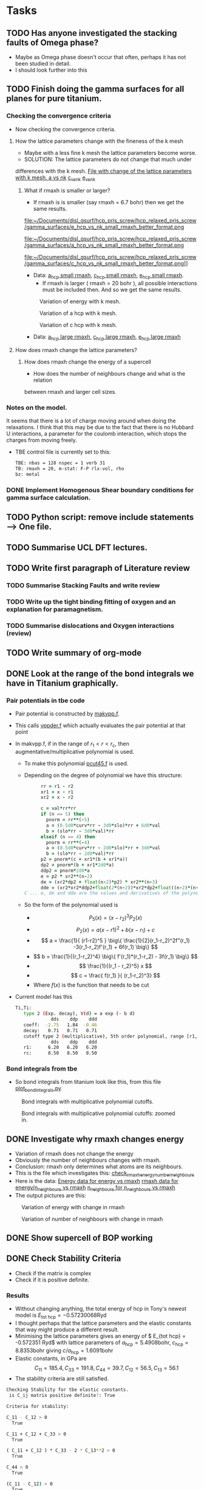 #+LATEX_HEADER: \usepackage[hyperref,x11names]{xcolor}
#+LATEX_HEADER: \usepackage[colorlinks=true,urlcolor=SteelBlue4,linkcolor=Firebrick4]{hyperref}
#+LATEX_HEADER: \usepackage[square,numbers]{natbib}
#+LATEX_HEADER: \usepackage{subcaption
#+LATEX_HEADER: \usepackage{physics}
#+LATEX_HEADER: \usepackage{cases}
#+LATEX_HEADER: \graphicspath{ {./} }
#+LATEX_HEADER: \usepackage{tikz}
#+LATEX_HEADER: \usetikzlibrary{arrows,plotmarks,calc,positioning,fit}
#+LATEX_HEADER: \usetikzlibrary{shapes.geometric, decorations.pathmorphing, patterns, backgrounds, url}
#+LATEX_HEADER: \usepackage[square,numbers]{natbib}
#+LATEX_HEADER: \newcommand{\tikzremember}[1]{{  \tikz[remember picture,overlay]{\node (#1) at (0,11pt) { };}}}
#+LATEX_HEADER: \tikzset{snake it/.style={decorate, decoration=snake}}
#+LATEX_HEADER: \usepackage[nottoc]{tocbibind}
#+BIBLIOGRAPHY: org-bib plain



* Tasks 
	
** TODO Has anyone investigated the stacking faults of Omega phase?
   - Maybe as Omega phase doesn't occur that often, perhaps it has not been
     studied in detail.
   - I should look further into this
** TODO Finish doing the gamma surfaces for all planes for pure titanium. 
*** Checking the convergence criteria
      - Now checking the convergence criteria.

**** How the lattice parameters change with the fineness of the k mesh
     - Maybe with a less fine k mesh the lattice parameters become
       worse. 
     - SOLUTION: The lattice parameters do not change that much under
     differences with the k mesh. [[file:~/Documents/disl_gsurf/hcp_pris_screw/hcp_relaxed_pris_screw/gamma_surfaces/get_hom_shear_bc_gs.py::lattice_parameters_vs_k_mesh(%20tbe_command,%20minimiserf%3D'Nelder-Mead',%20plot%3DTrue,%20data%3Ddata)][File with change of the lattice
     parameters with k mesh. ]]
     [[file:~/Documents/disl_gsurf/hcp_pris_screw/hcp_relaxed_pris_screw/gamma_surfaces/a_hcp_vs_nk.png][a vs nk]]
     [[file:~/Documents/disl_gsurf/hcp_pris_screw/hcp_relaxed_pris_screw/gamma_surfaces/c_hcp_vs_nk.png][c_vs_nk]]
     [[file:~/Documents/disl_gsurf/hcp_pris_screw/hcp_relaxed_pris_screw/gamma_surfaces/e_hcp_vs_nk.png][e_vs_nk]]

***** What if rmaxh is smaller or larger?
      - If rmaxh is is smaller (say rmaxh = 6.7 bohr) then we get the same
        results. 
   #+CAPTION: Variation of energy with k mesh.
   #+NAME:   fig:e_hcp_vs_nk_small_rmaxh.png
      file:~/Documents/disl_gsurf/hcp_pris_screw/hcp_relaxed_pris_screw/gamma_surfaces/e_hcp_vs_nk_small_rmaxh_better_format.png
   #+CAPTION: Variation of a hcp with k mesh.
   #+NAME:   fig:e_hcp_vs_nk_small_rmaxh.png
      file:~/Documents/disl_gsurf/hcp_pris_screw/hcp_relaxed_pris_screw/gamma_surfaces/a_hcp_vs_nk_small_rmaxh_better_format.png
   #+CAPTION: Variation of c hcp with k mesh.
   #+NAME:   fig:e_hcp_vs_nk_small_rmaxh.png
      file:~/Documents/disl_gsurf/hcp_pris_screw/hcp_relaxed_pris_screw/gamma_surfaces/c_hcp_vs_nk_small_rmaxh_better_format.png]]
	- Data: [[file:~/Documents/disl_gsurf/hcp_pris_screw/hcp_relaxed_pris_screw/gamma_surfaces/a_hcp_vs_nk_rmaxh_small.pkl][a_hcp small rmaxh]], [[file:~/Documents/disl_gsurf/hcp_pris_screw/hcp_relaxed_pris_screw/gamma_surfaces/c_hcp_vs_nk_rmaxh_small.pkl][c_hcp small rmaxh]], [[file:~/Documents/disl_gsurf/hcp_pris_screw/hcp_relaxed_pris_screw/gamma_surfaces/e_hcp_vs_nk_rmaxh_small.pkl][e_hcp small rmaxh]]. 
      - If rmaxh is larger ( rmaxh = 20 bohr ), all possible interactions must
        be included then. And so we get the same results. 
   #+CAPTION: Variation of energy with k mesh.
   #+NAME:   fig:e_hcp_vs_nk_small_rmaxh.png
	[[file:~/Documents/disl_gsurf/hcp_pris_screw/hcp_relaxed_pris_screw/gamma_surfaces/e_hcp_vs_nk_large_rmaxh.png]]
   #+CAPTION: Variation of a hcp with k mesh.
   #+NAME:   fig:e_hcp_vs_nk_small_rmaxh.png
	[[file:~/Documents/disl_gsurf/hcp_pris_screw/hcp_relaxed_pris_screw/gamma_surfaces/a_hcp_vs_nk_large_rmaxh.png]]
   #+CAPTION: Variation of c hcp with k mesh.
   #+NAME:   fig:e_hcp_vs_nk_small_rmaxh.png
	[[file:~/Documents/disl_gsurf/hcp_pris_screw/hcp_relaxed_pris_screw/gamma_surfaces/c_hcp_vs_nk_large_rmaxh.png]]
      - Data: [[file:~/Documents/disl_gsurf/hcp_pris_screw/hcp_relaxed_pris_screw/gamma_surfaces/a_hcp_vs_nk_rmaxh_large.pkl][a_hcp large rmaxh]], [[file:~/Documents/disl_gsurf/hcp_pris_screw/hcp_relaxed_pris_screw/gamma_surfaces/c_hcp_vs_nk_rmaxh_large.pkl][c_hcp large rmaxh]], [[file:~/Documents/disl_gsurf/hcp_pris_screw/hcp_relaxed_pris_screw/gamma_surfaces/e_hcp_vs_nk_rmaxh_large.pkl][e_hcp large rmaxh]]

**** How does rmaxh change the lattice parameters?

***** How does rmaxh change the energy of a supercell
      - How does the number of neighbours change and what is the relation
	between rmaxh and larger cell sizes.
*** Notes on the model.
    It seems that there is a lot of charge moving around when doing the
    relaxations. 
    I think that this may be due to the fact that there is no Hubbard U
    interactions, a parameter for the coulomb interaction, which stops the
    charges from moving freely. 
    - TBE control file is currently set to this:
     #+BEGIN_SRC bash
TBE: nbas = 128 nspec = 1 verb 31 
TB: rmaxh = 20, m-stat: F-P rlx-vol, rho 
bz: metal
     #+END_SRC
    

     
*** DONE Implement Homogenous Shear boundary conditions for gamma surface calculation.
    CLOSED: [2018-11-19 Mon 12:08]
** TODO Python script: remove include statements  -->  One file.  
** TODO Summarise UCL DFT lectures. 
** TODO Write first paragraph of Literature review
*** TODO Summarise Stacking Faults and write review
*** TODO Write up the tight binding fitting of oxygen and an explanation for paramagnetism. 
*** TODO Summarise dislocations and Oxygen interactions (review)
** TODO Write summary of org-mode
** DONE Look at the range of the bond integrals we have in Titanium graphically. 
   CLOSED: [2018-11-20 Tue 11:13]
*** Pair potentials in tbe code
   - Pair potential is constructed by [[file:~/lm/tb/makvpp.f][makvpp.f]]. 
   - This calls [[file:~/lm/tb/vppder.f][vppder.f]] which actually evaluates the pair potential at that
     point
   - In makvpp.f, if in the range of $r_1 < r < r_{\text{c}}$, then
     augmentative/multiplicative polynomial is used.
     - To make this polynomial [[file:~/lm/tb/pcut45.f][pcut45.f]] is used.
     - Depending on the degree of polynomial we have this structure:
       #+BEGIN_SRC fortran
      rr = r1 - r2
      xr1 = x - r1
      xr2 = x - r2

      c = val*rr*rr
      if (n == 5) then
        pnorm = rr**(-5)
        a = (0.5d0*curv*rr - 3d0*slo)*rr + 6d0*val
        b = (slo*rr - 3d0*val)*rr
      elseif (n == 4) then
        pnorm = rr**(-4)
        a = (0.5d0*curv*rr - 2d0*slo)*rr + 3d0*val
        b = (slo*rr - 2d0*val)*rr
      p2 = pnorm*(c + xr1*(b + xr1*a))
      dp2 = pnorm*(b + xr1*2d0*a)
      ddp2 = pnorm*2d0*a
      e = p2 * xr2**(n-2)
      de = (xr2*dp2 + float(n-2)*p2) * xr2**(n-3)
      dde = (xr2*xr2*ddp2+float(2*(n-2))*xr2*dp2+float((n-2)*(n-3))*p2)
C ... e, de and dde are the values and derivatives of the polynomial in the region r1 , r < rc
       #+END_SRC
     - So the form of the polynomial used is
       - $$ P_5(x) = (x-r_2)^3 P_2(x)  $$
       - \[ P_2(x) = a(x-r1)^2 + b(x-r_1) + c \]
       - \[ a = \frac{1}{ (r1-r2)^5 } \big\{  \frac{1}{2}(r_1-r_2)^2f"(r_1) -3(r_1-r_2)f'(r_1) + 6f(r_1) \big\} \]
       - \[  b = \frac{1}{(r_1-r_2)^4} \big\{ f'(r_1)*(r_1-r_2) - 3f(r_1) \big\}  \]
       - \[ \frac{1}{(r_1 - r_2)^5} x \]
       - \[  c = \frac{ f(r_1) }{ (r_1-r_2)^3} \]
       - Where $f(x)$ is the function that needs to be cut
   - Current model has this
     #+BEGIN_SRC bash
Ti,Ti:
   type 2 (Exp. decay), V(d) = a exp (- b d)
             dds    ddp    ddd
   coeff:  -2.75   1.84  -0.46
   decay:   0.71   0.71   0.71
   cutoff type 2 (multiplicative), 5th order polynomial, range [r1, rc]
             dds    ddp    ddd
   r1:      6.20   6.20   6.20
   rc:      8.50   8.50   8.50
     
     #+END_SRC



*** Bond integrals from tbe
      - So bond integrals from titanium look like this, from this file
        [[file:~/Documents/ti/complete_titanium/ti_01-11-18/plot_bond_integrals/plot_bond_integrals.py][plot_bond_integrals.py]]
      #+CAPTION: Bond integrals with multiplicative polynomial cutoffs.
      #+NAME:   fig:tbe_bond_integrals_with_polynomial_cutoffs_multiplicative_alt.png
      [[file:~/Documents/ti/complete_titanium/ti_01-11-18/plot_bond_integrals/tbe_bond_integrals_with_polynomial_cutoffs_multiplicative_alt.png]]
      #+CAPTION: Bond integrals with multiplicative polynomial cutoffs: zoomed in.
      #+NAME:   fig:tbe_bond_integrals_with_polynomial_cutoffs_multiplicative_zoomed_in.png
      [[file:~/Documents/ti/complete_titanium/ti_01-11-18/plot_bond_integrals/tbe_bond_integrals_with_polynomial_cutoffs_multiplicative_zoomed_in.png]]
** DONE Investigate why rmaxh changes energy
   CLOSED: [2018-11-19 Mon 11:45]
   - Variation of rmaxh does not change the energy
   - Obviously the number of neighbours changes with rmaxh.
   - Conclusion: rmaxh only determines what atoms are its neighbours. 
   - This is the file which investigates this:
     [[file:~/Documents/ti/complete_titanium/ti_01-11-18/mod_rmaxh/check_rmaxh_energy_neighbours.py][check_rmaxh_energy_number_neighbours]]
   - Here is the data:
     [[file:~/Documents/ti/complete_titanium/ti_01-11-18/mod_rmaxh/energy_for_energy_vs_rmaxh.pkl][Energy data for energy vs rmaxh]]
     [[file:~/Documents/ti/complete_titanium/ti_01-11-18/mod_rmaxh/rmaxh_for_energy_or_n_neighbours_vs_rmaxh.pkl][rmaxh data for energy/n_neighbours vs rmaxh]]
     [[file:~/Documents/ti/complete_titanium/ti_01-11-18/mod_rmaxh/n_neighbours_for_n_neighbours_vs_rmaxh.pkl][n_neighbours for n_neighbours vs rmaxh]]
   - The output pictures are this:
   #+CAPTION: Variation of energy with change in rmaxh
   #+NAME:   fig:Energy_vs_rmaxh.png
   [[file:~/Documents/ti/complete_titanium/ti_01-11-18/mod_rmaxh/Energy_vs_rmaxh.png]]
   #+CAPTION: Variation of number of neighbours with change in rmaxh
   #+NAME:   fig:n_neighbours_vs_rmaxh.png
   [[file:~/Documents/ti/complete_titanium/ti_01-11-18/mod_rmaxh/n_neighbours_vs_rmaxh.png]]
   
** DONE Show supercell of BOP working 
   CLOSED: [2018-11-16 Fri 13:38]
** DONE Check Stability Criteria
   CLOSED: [2018-11-28 Wed 19:06]
   - Check if the matrix is complex
   - Check if it is positive definite. 
*** Results 
    - Without changing anything, the total energy of hcp in Tony's newest
      model is $E_{\text{tot hcp}} = -0.57230068 \text{Ryd}$
    - I thought perhaps that the lattice parameters and the elastic constants
      that way might produce a different result.
    - Minimising the lattice parameters gives an energy of  $ E_{\text{tot
      hcp}} = -0.572351 \text{Ryd}$ with lattice parameters of $a_{\text{hcp}}
      = 5.4908 \text{bohr}$, $c_{\text{hcp}} = 8.8353 \text{bohr}$ giving $c/a_{\text{hcp}} = 1.6091 \text{bohr}$
    - Elastic constants, in GPa are \[ C_{11}=185.4, C_{33}=191.8, C_{44}= 39.7, C_{12}= 56.5, C_{13}= 56.1\]
    - The stability criteria are still satisfied. 
#+BEGIN_SRC bash
Checking Stability for tbe elastic constants. 
 is C_ij matrix positive definite?: True

Criteria for stability:

C_11 - C_12 > 0 
  True

C_11 + C_12 + C_33 > 0 
  True

( C_11 + C_12 ) * C_33 - 2 * C_13**2 > 0 
  True

C_44 > 0 
  True

(C_11 - C_12) > 0
  True

( C_11 + C_12 )*C_33 > 0 
  True

C_11 + C_12 > 0
  True

C_33 > 0
  True

C_11 > 0
  True

#+END_SRC
** DONE Build force constant matrix for hcp 
   CLOSED: [2018-11-29 Thu 18:12]
   - If the force constant matrix is positive definite then there shan't be
     any soft modes.
*** Results
    - File used is [[file:~/Documents/ti/complete_titanium/ti_01-11-18/check_ec_pos_definite/check_ec_pos_definite.py][check_ec_pos_definite.py]]
    - Using Fourth order $\mathcal{O}(h^{4})$ formula for the mixed
      derivatives, one can find the $6\times6$ force constant matrix.
      \begin{align}
        \frac{1}{144 h^2} (     &  8.  (  f_{ 1,-2} +  f_{ 2,-1} + f_{-2, 1} + f_{-1, 2} )\\
                               &-  8.  (  f_{-1,-2} +  f_{-2,-1} + f_{ 1, 2} + f_{ 2, 1} )\\
                               &-  1.  (  f_{ 2,-2} +  f_{-2, 2} - f_{-2,-2} - f_{ 2, 2} )\\
                               &+  64. (  f_{-1,-1} +  f_{ 1, 1} - f_{ 1,-1} - f_{-1, 1} )  )
      \end{align}

      #+BEGIN_SRC bash
Eigenvalues
[-0.3173  0.3173  2.5963 -0.3185  0.3185 -2.5963]

 Is force constant matrix positive definite? False
Force Constant Matrix
[[ 7.7099e-13  2.3901e-11 -2.3901e-11 -3.1729e-01  2.3901e-11 -2.3901e-11]
 [-7.7099e-13  0.0000e+00  0.0000e+00 -7.7099e-13 -3.1847e-01  0.0000e+00]
 [ 7.7099e-13  0.0000e+00  0.0000e+00  7.7099e-13  0.0000e+00  2.5963e+00]
 [-3.1729e-01 -2.5443e-11  2.5443e-11  2.5443e-11 -2.5443e-11  2.5443e-11]
 [-7.7099e-13 -3.1847e-01  0.0000e+00 -7.7099e-13  0.0000e+00  0.0000e+00]
 [ 7.7099e-13  0.0000e+00  2.5963e+00  7.7099e-13  0.0000e+00  0.0000e+00]]
      #+END_SRC

    - This matrix is not positive definite and so the structure is not
      stable.

    - Using second order formula one obtains
      #+BEGIN_SRC bash
Eigenvalues
[ 0.32  -0.32   2.545 -2.545  0.32  -0.32 ]

 Is force constant matrix positive definite? False
Force Constant Matrix
[[ 0.     0.     0.    -0.32   0.     0.   ]
 [ 0.     0.     0.     0.    -0.32   0.   ]
 [ 0.     0.     0.     0.     0.     2.545]
 [-0.32   0.     0.     0.     0.     0.   ]
 [ 0.    -0.32   0.     0.     0.     0.   ]
 [ 0.     0.     2.545  0.     0.     0.   ]]

     #+END_SRC

    - Using another model we get another matrix that is not positive
      definite. 
      #+BEGIN_SRC bash
tbe ti -vhcp=1  -vfddtt=0.4668418806546737 -vqddstt=0.6660968695540497 -vb0tt=94.4011791926749 
-vp0tt=1.1902574670213237 -vb1tt=-26.704816810939302 -vp1tt=0.9999600888309667 
-vcr1=-6.158653986495596 -vcr2=3.9496749559495172 -vcr3=-1.0282840982939534 
-vndt=1.992406298332605 -vahcp=5.5274  -vqq=1.5997394796830335 -vrmaxh=8.51 -vnk=30 
Eigenvalues
[ 1.8512 -1.8512  0.2823 -0.2823 -0.281   0.281 ]

 Is force constant matrix positive definite? False
Force Constant Matrix
[[-2.4672e-13 -4.8572e-13 -5.0114e-13 -2.8232e-01  0.0000e+00  1.0618e-03]
 [-4.8572e-13  0.0000e+00  0.0000e+00  0.0000e+00 -2.8103e-01  0.0000e+00]
 [-5.0114e-13  0.0000e+00  0.0000e+00  1.0618e-03  0.0000e+00  1.8512e+00]
 [-2.8232e-01  0.0000e+00  1.0618e-03 -2.5443e-13  0.0000e+00 -1.0618e-03]
 [ 0.0000e+00 -2.8103e-01  2.4672e-13  0.0000e+00  0.0000e+00  0.0000e+00]
 [ 1.0618e-03 -2.4672e-13  1.8512e+00 -1.0618e-03 -2.4672e-13 -7.4015e-13]]
      #+END_SRC

** TODO Make dislocations go through centre of triangle of atoms 

** TODO Change the lattice vectors to make the dislocation displacement fields periodic

** TODO Make sure that the displacements are periodic 



* General notes 
** Dislocation arrays
   Dislocation arrays are used within simulation cells to negate the effects of
   the long range strain fields produced from dislocations in the periodic array
   of cells one has in the simulation.
   - Method of Clouet: Dislocation locking versus easy glide in titanium and
     zirconium. \cite{Clouet2015}
     - Introduced two dislocations into the simulation cell
     - This formed a quadrupolar periodic array of dislocations which
       minimises the elastic interaction between dislocations and their
       images.
     - This is because of the centrosymmetry of the Volterra elastic field,
       which means that the stress of this quadrupolar array ensures that the
       stress field created by the periodic image dislocations cancels locally
       at each dislocation position, thus limiting the perturbation of the
       dislocation core by the boundary conditions.
     - Arrangement is the same as the "S" arrangement found in
       \cite{Clouet2012}

*** Files to produce dislocations
**** Single Dislocations
     Here are the files used to produce single dislocations
     [[file:~/Documents/disl_gsurf/useful_python/bop/dislocations/create_dislocations/gen_prismatic_screw_tbe.py][Generate prismatic screw]] [[file:~/Documents/disl_gsurf/useful_python/bop/dislocations/create_dislocations/test/generated_dislocations/site.ti_9x_9y_8z_square_1_dislanis_prim_rot_convert.xyz][Ovito file ]]
     [[file:~/Pictures/prismatic_screw_tbe_full_anis.png][prismatic screw from ovito ]]
**** Quadrupolar arrangements

*** Bulatov and Cai: Computer simulations of dislocations

**** Sum of displacements from dipoles
     Simulating dislocation dipoles will introduce singularity in displacement
     between them. As we are not in the continuous case, this singularity is
     fine. However, the periodic boundary conditions are *not* satisfied,
     \emph{i.e.} pair of dislocations forming a dipole will not be periodic
     along y, as the displacement field is not periodic along y. 

     This mismatch could relax away during energy minimization, but it is not
     guaranteed. 

     A naive way to try and remove this result is to try and construct a
     periodic displacement field from the non-periodic one generated, by the
     principle of linear superposition, but this does not work. 
     \[ u_{z}^{\text{sum}} = \sum_{\mathbf{R}} u_{z}^{\inf}(\mathbf{r}
     -\mathbf{R}) = u_{z}^{\inf}(\marhbf{r}) + u_{z}^{\text{img}}(\mathbf{r})
     \]
     \[  u_{z}^{\text{img}}(\mathbf{r}) = \sum_{\mathbf{R}}' u_{z}^{\inf}(\mathbf{r}
     -\mathbf{R}) \]

     where $\mathbf{R}$ is a periodic vector of the two dimensional lattice
     vectors along $x$ and $y$ axes: $\mathbf{R} = n_{1}\mathbf{c}_1 +
     n_{2}\mathbf{c}_2$.
     $u_{z}^{\text{img}}(\mathbf{r})$ only accounts for *image* dipoles
     ($\mathbf{R}\neq 0$)
     whereas the other sum is the sum of all of them. 
     This is because the sum of the displacements is /conditionally
     convergent/. This means that the ordering of the sum of the displacements
     will determine if the sum actually converges.

**** How to remove non-periodic displacements
     One can find the periodic displacement $u_{z}^{text{PBC}}(\mathbf{r})$
     from the relation, which arises from the fact that
     $\partial_{i}\partial_{j}u_{z}^{\text{sum}}(\mathbf{r}) = \partial_{i}\partial_{j}u_{z}^{\text{PBC}(\mathbf{r})$
     \[ u_{z}^{text{sum}}(\mathbf{r}) =  u_{z}^{text{PBC}}(\mathbf{r}) +
     \mathbf{s}\cdot\mathbf{r} + \mathbf{u}_{0} \]
     $\mathbf{u}_{0}$ is a constant term, so it can be ignored. 

     Recipe to remove the spurious non-periodic part of the displacement field:
     1. Evaluate the conditionally convergent sum
        $u_{z}^{\text{sum}}(\mathbf{r})$, using an arbitrary truncation. 
     2. "Measure" the linear spurious part of the resulting field, using the
        equation below, by comparing it's values at four points in the
        periodic supercell from the above equation 
	\[ u_{z}^{\text{err}}(\mathbf{r}) =  \mathbf{s}\cdot\mathbf{r},  \]
        \[ u_{z}^{\text{sum}}(\mathbf{r} + \mathbf{c}_{i})  -
        u_{z}^{\text{sum}}(\mathbf{r}) = \mathbf{s}\cdot\mathbf{c}_{i}, \]
	where $i=1,2$.
     3. Finally, subtract the linear term $u_{z}^{\text{err}}(\mathbf{r})$ from
        $u_{z}^{\text{sum}}(\mathbf{r})$ to obtain the corrected solution
        $u_{z}^{\text{PBC}}(\mathbf{r})$.

	
     This procedure is independent of the truncation in the limit of large
     radius.

**** Adjusting the shape of the supercell
     When a dislocation dipole is introduced, there is a plastic strain that
     is generated. 
     \[ \epsilon^{\text{pl}} = \frac{1}{2\Omega}( \mathbf{b} \otimes
     \mathbf{A} + \mathbf{A} \otimes \mathbf{b} ), \]
     where $\Omega = (\mathbf{c}_{1} \times \mathbf{c}_{2}) \cdot
     \mathbf{c}_{3}$, and $\mathbf{A}$, is the vector normal to the plane of
     the plane connecting the dipoles and $\mathbf{c}_{i}$ are the periodicity vectors. 

     In a supercell with fixed periodicity vectors, an increment in the
     plastic strain will be compensated by an oppositely signed increment of
     the elastic strain of the same magnitude: $\epsilon^{\text{el}} = -
     \epsilon^{\text{pl}}$.

     In response to this elastic strain, there will be an internal
     /back-stress/ acting to eliminate the source of the strain (i.e. the
     dislocation dipole). This back-stress may be large enought to push the
     dislocations back from their intended positions and may even lead to
     dislocation recombination. 

     Allowing for the simulation box to change shape during relaxation, one
     would see that it could reach a state of zero average internal stress. 
     We can do this step *before relaxation*, such that we can accomodate/match the
     *plastic strain* produced by the dislocation dipole.

     In the case study, the cut plane bounded by two dislocations is parallel
     to two of the repeat vectors, $\mathbf{c}_{1}$ and $\mathbf{c}_{3}$. In
     this case the internal stress induced by the dipole can be removed by
     adjusting only the $\mathbf{c}_{2}$ repeat vector. 

     \[ \mathbf{c}_{2} \rightarrow \mathbf{c}_{2} + \mathbf{b} \frac{A}{A_{0},} \]

     If we say that $A_{0} = | \mathbf{c}_{3} \times \mathbf{c}_{1} |$ is the area of simulation box on the plane
     parallel to the dislocation dipoles, and $A$ is the area that is between
     the dislocation dipoles in the simulation cell. 

     Adjusting this vector means that we have added an extra term
     $\mathbf{u}_{z}^{\text{tilt}}(\mathbf{r})$ to the solution of
     $\mathbf{u}_{z}^{\text{PBC}}(\mathbf{r})$ from before. 
     In this study, it is 
     \[ u_{z}^{\text{tilt}}(\mathbf{r}) = b \frac{Ay}{A_{0}c_{2}}, \]
     where $c_{2}$ is the length of the periodicity vector before it has been
     tilted. 

     

** Force constant matrix
*** Wallace
**** Crystal Potential: Introduction
     - Since the vibrational energy of a crystal is generally considered to by
       small compared to its potential energy, the crystal potential is a first
       approximation to the free energy or the internal energy.
     - Ions are labelled by the letters $M$ and $N$.
     - Equilibrium positions are given by the vectors $\mathbf{R}(M)$ and
       displacements from equilibrium are denoted by $\mathbf{U}(M)$.
     - Potential energy of the crystal due to interactions among ions in a
       given configuration is given by $\Phi$, which can be expanded as
       \begin{align}
       \Phi = \Phi_{0} &+ \sum_{M}\sum_{i} \Phi_{i}(M)U_{i}(M) \\ 
            &+ \frac{1}{2}\sum_{MN}\sum_{ij}\Phi_{ij}(M,N)U_i(M)U_j(N)\\ 
            &+ \frac{1}{3!} \sum_{MNP}\sum_{ijk}\Phi_{ijk}(M,N,P)U_{i}(M)U_{j}(N)U_{k}(P) \\
            &+ \frac{1}{4!} \sum_{MNPQ}\sum_{ijkl}\Phi_{ijkl}(M,N,P,Q)U_{i}(M)U_{j}(N)U_{k}(P)U_{l}(Q) + \dots \\
       \end{align}
     - $\Phi_{i}(M) = \frac{\partial \Phi}{\partial U_{i}(M)}$
     - $\Phi_{ij}(M) = \frac{\partial^{2} \Phi}{\partial U_{i}(M)U_{j}(N)}$
     - These are symmetric in their index pairs; \emph{i.e.} $\Phi_{ij}(M,N) = \Phi_{ji}(N,M)$
     - All of the coefficients are functions of the \emph{initial} configuration.
     - This potential is supposed to represent the \emph{entire} energy of the crystal
       except for the kinetic energy of the ions.
     - From now on $M, N$ represent the unit cell and $\mu, \nu$ represent the
       individual ions in a given cell.
     - The total potential of the system plus externally applied forces is
       $\Psi$. For a virtual process where the crystal is deformed while the
       externally applies forces are held constant $\Psi$ is not conserved, if
       the forces are changed then it can be conserved. 
       \begin{align}
       \Psi = \Psi_{0} &+ \sum_{M}\sum_{i}[\Phi_{i}(M) - f_i(M)]U_{i}(M)\\
            &+ \frac{1}{2}\sum_{MN}\sum_{ij}\Phi_{ij}(M,N)U_i(M)U_j(N) \dots
       \end{align}
**** Stability and the Dynamical Matrix
     - The equilibrium configuration of ions and external forces is a stable
       equilibrium if the total system potential is minimum with respet to
       small virtual displacements of the ions from equilirium.  
     \[\Psi = \Psi_{0}&+
     \frac{1}{2}\sum_{MN}\sum_{ij}\Phi_{ij}(M,N)U_i(M)U_j(N) + \dots \]
     - The stability condition is if they are positive definite: positive for
       any of the values $U_{i}(M)$, except if they are all 0.
     - The stability condition is:
       \[ \sum_{\alpha \beta} \Phi_{\alpha\beta}U_{\alpha}U_{\beta} > 0 \]
     - $\alpha$, $\beta \dots$ are indices which refer to the pair  $Mi$ and
       $>0$ means positive definite (all the eigenvalues are greater than zero).
     - This is only satisfied if the matrix $\Phi_{\alpha\beta}$ is positive definite.
** Pair potentials in tbe code
*** How are they constructed?
   - Pair potential is constructed by [[file:~/lm/tb/makvpp.f][makvpp.f]]. 
   - This calls [[file:~/lm/tb/vppder.f][vppder.f]] which actually evaluates the pair potential at that
     point
   - In makvpp.f, if in the range of $r_1 < r < r_{\text{c}}$, then
     augmentative/multiplicative polynomial is used.
     - To make this polynomial [[file:~/lm/tb/pcut45.f][pcut45.f]] is used.
     - Depending on the degree of polynomial we have this structure:
       #+BEGIN_SRC fortran
      rr = r1 - r2
      xr1 = x - r1
      xr2 = x - r2

      c = val*rr*rr
      if (n == 5) then
        pnorm = rr**(-5)
        a = (0.5d0*curv*rr - 3d0*slo)*rr + 6d0*val
        b = (slo*rr - 3d0*val)*rr
      elseif (n == 4) then
        pnorm = rr**(-4)
        a = (0.5d0*curv*rr - 2d0*slo)*rr + 3d0*val
        b = (slo*rr - 2d0*val)*rr
      p2 = pnorm*(c + xr1*(b + xr1*a))
      dp2 = pnorm*(b + xr1*2d0*a)
      ddp2 = pnorm*2d0*a
      e = p2 * xr2**(n-2)
      de = (xr2*dp2 + float(n-2)*p2) * xr2**(n-3)
      dde = (xr2*xr2*ddp2+float(2*(n-2))*xr2*dp2+float((n-2)*(n-3))*p2)
C ... e, de and dde are the values and derivatives of the polynomial in the region r1 , r < rc
       #+END_SRC
     - So the form of the polynomial used is
       - $$ P_5(x) = (x-r_2)^3 P_2(x)  $$
       - \[ P_2(x) = a(x-r1)^2 + b(x-r_1) + c \]
       - \[ a = \frac{1}{ (r1-r2)^5 } \big\{  \frac{1}{2}(r_1-r_2)^2f"(r_1) -3(r_1-r_2)f'(r_1) + 6f(r_1) \big\} \]
       - \[  b = \frac{1}{(r_1-r_2)^4} \big\{ f'(r_1)*(r_1-r_2) - 3f(r_1) \big\}  \]
       - \[ \frac{1}{(r_1 - r_2)^5} x \]
       - \[  c = \frac{ f(r_1) }{ (r_1-r_2)^3} \]
       - Where $f(x)$ is the function that needs to be cut
   - Current model has this
     #+BEGIN_SRC bash
Ti,Ti:
   type 2 (Exp. decay), V(d) = a exp (- b d)
             sss    sps    pps    ppp    sds    pds    pdp    dds    ddp    ddd
   coeff:   0.00   0.00   0.00   0.00   0.00   0.00   0.00  -2.75   1.84  -0.46
   decay:   0.00   0.00   0.00   0.00   0.00   0.00   0.00   0.71   0.71   0.71
   cutoff type 2 (multiplicative), 5th order polynomial, range [r1, rc]
             sss    sps    pps    ppp    sds    pds    pdp    dds    ddp    ddd
   r1:      0.00   0.00   0.00   0.00   0.00   0.00   0.00   6.20   6.20   6.20
   rc:      0.00   0.00   0.00   0.00   0.00   0.00   0.00   8.50   8.50   8.
     
     #+END_SRC
*** Bond Integrals: tbe   
   - So bond integrals from titanium look like this
   - [[file:~/Documents/ti/complete_titanium/ti_01-11-18/plot_bond_integrals/tbe_bond_integrals_with_polynomial_cutoffs_multiplicative_alt.png][Bond integrals with multiplicative polynomial cutoffs. ]]
   - [[file:~/Documents/ti/complete_titanium/ti_01-11-18/plot_bond_integrals/tbe_bond_integrals_with_polynomial_cutoffs_multiplicative_zoomed_in.png][Bond integrals with multiplicative polynomial cutoffs: zoomed in.]]
	
** Gamma surfaces
*** Miscellaneous
   - Seems like some atoms are missing in the site file when it is being read
     in to tbe.
   - This means that there are some erroneous forces that make the program
     exit.
     - SOLUTION: Coordinates were not in units of alat.
*** Relaxing in tbe
    - To relax in tbe need to modify:
      - Ewald tolerance: ewtol
	- This can generally be set quite low: 1d-14
      - Convergence criteria:
	- gtol: The tolerance in the force for convergence e.g. 1d-8
	- xtol: The tolerance in the atomic positon e.g. 1d-8.

*** Convergence and k-points in tbe
    - Tony used a $30\times 30\times 30$ grid for the k-point mesh.
    - Making a square cell, and increasing the length accordingly, one must
      reduce the number ok k-points in that direction.
    - Making a square cell with an increase of cell size along x to be
      $\sqrt{3}$, then we must reduce the k-point mesh by $n_{\text{kx}} /
      \sqrt{3} \approx 17.3 \approx 17$
    - Therefore new grid is $17 \times 30 \times 30$

| hcp cell type | Geometry | tetra | n atoms | nkx | nky | nkz | Maximum force | Total energy per atom | Band energy per atom | Pair pot. energy per atom |
|---------------+----------+-------+---------+-----+-----+-----+---------------+-----------------------+----------------------+---------------------------|
| Primitive     |    1x1x1 |     0 |       2 |  30 |  30 |  30 |      0.000000 |           -0.28614958 |          -0.93606433 |                0.18636598 |
| Primitive     |    1x1x1 |     1 |       2 |  30 |  30 |  30 |      0.000001 |           -0.28614745 |          -0.93606220 |                0.18636599 |
| Primitive     |    2x1x1 |     0 |       4 |  15 |  30 |  30 |      0.000001 |           -0.28614836 |          -0.93606433 |                0.18636599 |
| Primitive     |    2x1x1 |     1 |       4 |  15 |  30 |  30 |      0.000511 |           -0.28614581 |          -0.93606056 |                0.18636599 |
| Primitive     |    4x2x8 |     0 |     128 |   8 |  15 |   4 |      0.000061 |           -0.28615991 |          -0.93607466 |                0.18636599 |
| Primitive     |    4x2x8 |     1 |     128 |   8 |  15 |   4 |      0.000118 |           -0.28615978 |          -0.93607452 |                0.18536599 |
| Primitive     |    4x2x8 |     0 |     128 |   9 |  15 |   4 |      0.000063 |           -0.28614977 |          -0.93606452 |                0.18636599 |
| Basal Square  |    1x1x1 |     0 |       4 |  16 |  30 |  30 |      0.000065 |           -0.28614681 |          -0.93606156 |                0.18636599 |
| Basal Square  |    1x1x1 |     0 |       4 |  17 |  30 |  30 |      0.000064 |           -0.28615864 |          -0.93607339 |                0.18636599 |
| Basal Square  |    1x1x1 |     0 |       4 |  18 |  30 |  30 |      0.000043 |           -0.28614481 |          -0.93605956 |                0.18636599 |
| Basal Square  |    1x1x1 |     0 |       4 |  19 |  30 |  30 |      0.000054 |           -0.28615677 |          -0.93607152 |                0.18636599 |
| Basal Square  |    1x2x8 |     0 |      64 |  15 |  15 |  30 |      0.000083 |           -0.28615743 |          -0.93606721 |                0.18636599 |
| Basal Square  |    1x2x8 |     0 |      64 |  16 |  15 |  30 |      0.000020 |           -0.28614599 |          -0.93606074 |                0.18636599 |
| Basal Square  |    1x2x8 |     0 |      64 |  17 |  15 |  30 |      0.000061 |           -0.28615547 |          -0.93607022 |                0.18636599 |
| Basal Square  |    1x2x8 |     0 |      64 |  18 |  15 |  30 |      0.000057 |           -0.28614492 |          -0.93605967 |                0.18636599 |
| Basal Square  |    1x2x8 |     0 |      64 |  15 |  15 |   4 |      0.000065 |           -0.28615784 |          -0.93607259 |                0.18636599 |
| Basal Square  |    1x2x8 |     0 |      64 |  16 |  15 |   4 |      0.000028 |           -0.28614667 |          -0.93606014 |                0.18636599 |
| Basal Square  |    1x2x8 |     0 |      64 |  17 |  15 |   4 |      0.000044 |           -0.28615651 |          -0.93607126 |                0.18636599 |
| Basal Square  |    1x2x8 |     0 |      64 |  18 |  15 |   4 |      0.000052 |           -0.28614359 |          -0.93605834 |                0.18636599 |
| Basal Square  |   1x2x10 |     0 |      80 |  15 |  15 |   3 |      0.000087 |           -0.28615445 |          -0.93606920 |                0.18636599 |
| Basal Square  |   1x2x10 |     0 |      80 |  16 |  15 |   3 |      0.000065 |           -0.28614681 |          -0.93606156 |                0.18636599 |
| Basal Square  |   1x2x10 |     0 |      80 |  17 |  15 |   3 |      0.000064 |           -0.28615864 |          -0.93607343 |                0.18636599 |
| Basal Square  |   1x2x10 |     0 |      80 |  18 |  15 |   3 |      0.000052 |           -0.28614359 |          -0.93605834 |                0.18636599 |
Less precise c/a below. 
|---------------------+-------+---------+-----+-----+-----+---------------+-----------------------+----------------------+---------------------------|
| Basal Square  1x1x1 |     0 |       4 |  18 |  30 |  30 |      0.000043 |           -0.28614662 |          -0.93605957 |                0.18636601 |
| Basal Square  1x1x1 |     1 |       4 |  18 |  30 |  30 |      0.000097 |           -0.28614928 |          -0.93606369 |                0.18636601 |
| Basal Square  1x1x1 |     0 |       4 |  17 |  30 |  30 |      0.000064 |           -0.28615864 |          -0.93607342 |                0.18636601 |
| Basal Square  1x1x1 |     1 |       4 |  17 |  30 |  30 |      0.000024 |           -0.28615254 |          -0.93606731 |                0.18636601 |
| Basal Square: 2x2x8 |     0 |     128 |   9 |  15 |   4 |      0.000052 |           -0.28614359 |          -0.93605835 |                0.18366000 |
| Basal Square: 2x2x8 |     1 |     128 |   9 |  15 |   4 |      0.000121 |           -0.28614669 |          -0.93606145 |                0.18636600 |
| Basal Square: 1x1x8 |     0 |      32 |  17 |  30 |   4 |      0.000044 |           -0.28615651 |          -0.93607127 |                0.18636600 |
| Basal Square: 1x1x9 |     0 |      36 |  17 |  30 |   4 |      0.000058 |           -0.28615716 |          -0.93607192 |                0.18636600 |
| Basal Square: 1x1x9 |     0 |      36 |  17 |  30 |   3 |      0.000071 |           -0.28615681 |          -0.93607157 |                0.18636600 |

*** Results
    - Have now done the gamma line along $1/3[1\bar{2}10]$, but the end points
      do not seem quite right.
    - File and data: [[file:~/Documents/disl_gsurf/hcp_pris_screw/hcp_relaxed_pris_screw/gamma_surfaces/data/plot_hsbc_pkl.py][basal_energy_plotting]] [[file:~/Documents/disl_gsurf/hcp_pris_screw/hcp_relaxed_pris_screw/gamma_surfaces/data/gamma_line_along_1-210_wrong_endpoints.png]]
    - Basal plot $8\times 8\times 8$
    - [[file:~/Documents/disl_gsurf/hcp_pris_screw/hcp_relaxed_pris_screw/gamma_surfaces/data/supercell_8-8-8/Figures/gamma_surface_8-8-8_basal_tbe.png][Basal Plane gamma surface]]
    - [[file:~/Documents/disl_gsurf/hcp_pris_screw/hcp_relaxed_pris_screw/gamma_surfaces/data/supercell_8-8-8/plot_hsbc_pkl.py][plot_hbgs]], [[file:~/Documents/disl_gsurf/hcp_pris_screw/hcp_relaxed_pris_screw/gamma_surfaces/data/supercell_8-8-8/hgsBte888.pkl][energy]], [[file:~/Documents/disl_gsurf/hcp_pris_screw/hcp_relaxed_pris_screw/gamma_surfaces/data/supercell_8-8-8/hgsBtx888.pkl%20][x]], [[file:~/Documents/disl_gsurf/hcp_pris_screw/hcp_relaxed_pris_screw/gamma_surfaces/data/supercell_8-8-8/hgsBty888.pkl%20][y]]
      

*** Literature Review

**** General notes on dislocations
     - Dislocations have areas of tension (distance between atoms is larger
       than the lattice vector) and compression (distance is less than the
       lattice vector)
     - A reasonable value for the dislocation core radius r0 therefore lies in the range $\mathbf{b}$ to $4\mathbf{b}$, i.e. $r_0 \geq 1 nm$ in most cases.

**** How do stacking faults occur?
     Stacking faults can occur:
     - During crystal growth
     - As part of other defects (e.g. dislocations)
     - As evolution of other defects.
       * There can be vacancy agglomeration, such that there is a vacancy
         disk, creating a stacking fault if the disk is large enough for the
         two surfaces to collapse together.
       * Example of this is that these vacancy disks condense and are then
         bordered by an edge dislocation. 
     
**** Types of stacking faults.
     - Disk of vacancies: \emph{intrinsic} stacking fault.
     - Interstitial agglomeration: \emph{extrinsic} stacking fault.
     - Both are bordered by an edge dislocation.
       * These are \emph{partial} dislocations.
       * In fcc these are Frank partials of burgers vector $\mathbf{b} =
         \pm \frac{a}{3}\langle 111\rangle$

***** Types of stacking faults in hcp
      - Intrinsic 1 ($I_1$) = (ABAB|CBCB) -- Basal plane
      - Intrinsic 2 ($I_2$) = (ABAB|CACA) -- Basal plane
      - Extrinsic ($I_{\text{E}}$) = (ABAB|C|ABAB) -- Basal plane
      - Easy prismatic $F_{1} = \mathbf{b} / 2$
	- This energy corresponds to a true metastable stacking fault but has
          only been seen in the case of DFT so far. 

**** Partial dislocations
     - Partial dislocations \emph{must} be bordered by a two dimensional
       defect: usually a stacking fault.
       * (Think of double ended pencil slice, where dislocation lines are the
	 border of the pencil and the plane is the stacking fault.)
     - Shockley dislocations:
       * Cut and weld but don't fill in (to finish full Volterra procedure.)
       * Produce intrisic stacking fault.
       * These can glide on the same plane as the perfect dislocation, and can
         also change length.
       * Frank partials bound loop and so can only move on their glide
         cylinder. Changing length would involbe apsorption or emission of
         point defects. 

**** Energy considerations with stacking faults and partials. 
     - Have energy gain from splitting into two smaller burgers vectors
     - Interaction energy of two partials will be large at smaller distances
     - but also, stacking fault energy is per unit length, so this would
       minimise the distance
     - So have an equilibrium distance between the partials.
     - This makes dislocations like ribbons that stretch through the material.
     - These ribbons can undergo constrictions from jogs
     - Reason that stacking faults are not observed in bcc structures are just
       that the stacking fault energies are too high. (Because of dense packing?)
**** Gamma surfaces in DFT
***** [Benoit, Tarrat and Morillo 2012] Density functional theory investigations of titanium $\gamma$-surfaces and stacking faults. 
     - Comparison between central force  embedded atom ineractions, N-body
       central force, N-body angular, empirical potentials, tight binding and
       DFT pseudopotential and DFT full electron calculations.
     - Cauchy pressures are deemed to due to be N-body effects but really for Cauchy
       pressures that are accurate one needs a volume-dependent energy term
       which makes elastic constant contributions. **Needs more investigation**
     - Legrand suggests that there is an energetic favouring of the prismatic
       plane for these stacking fault energies due to the directional covalent
       d-orbital bonding in transition metals.
     - He also suggested a ratio to measure this \[ R = \frac{\gamma_{b}/C_{44}}{\gamma_{p}/C_{66}} \].
     - Suggests that large fitting database of configurations far from the
       ideal hcp lattice might provide accurate reproduction of dislocation
       core structure.
     - Not systematic improvement going from N-body central force potentials
       to TB.
     - Inversion in strength between $C_{66}$ and $C_{44}$ in the BOP
       calculations of Girshick and Pettifor
       - So it was stipulated that the N-body effects of this model were not
         well accounted for.
     - Free surfaces were introduced into the slab geometry to avoid problems
       of asymmetric configuration of stacking faults in periodic images.
     - Oscillations in the stacking fault energy with the number of slabs are
       due to quantum size effects.
     - Underestimation of the energy of basal faults and overestimation of the
       prismatic easy excess energy lead to an inversion between the basal and
       prismatic easy faults in terms of energetic preference. This was also
       seen in the BOP model.  
       - Not sure how this works. The Cauchy pressure was fitted to in certain
         BOP models. Maybe this was only used in Stefan Znam's case and not
         any others. It would be interesting to see if his model stands up
         against this criteria.
     - No models other than DFT produced a metastable stacking fault energy at
       the prismatic easy fault.
** Notes on Thermodynamics and Stability

*** Wallace 1972
    - For hexagonal materials, there are general stability requirements:
      * $C_{11} - C_{12} > 0$
      * $C_{11} + C_{12} + C_{33} > 0$
      * $( C_{11} + C_{12} ) C_{33} - 2C_{13}^{2} > 0$
      * $C_{44} > 0$
      * $C_{66} = \frac{1}{2}(C_{11} - C_{12}) > 0$
      * $( C_{11} + C_{12} )C_{33} > 0$
      * $C_{11} + C_{12} > 0$
      * $C_{33} > 0$
      * $C_{11} > 0$
    - The equilibrium configuration of ions plus external forces is a stable
      equilibrium if the total system potential $\Psi$ is minimum with respect
      to small virtual displacements of dions from equilibrium.
    - Cauchy relations (at least in the cubic case) will be destroyed if
      non-central forces are included in the crystal potential.

*** Fast, Will, Johansson: Elastic constants in hexagonal transition metals

**** Cauchy Relations
     - Cauchy relations for hexagonal materials:
       - $C_{13} = C_{44}$
       - $C_{12} = C_{66} = \frac{1}{2}(C_{11} - C_{12})$
     - These only are meant to hold for central forces.
     - These Cauchy forces have been shown to hold more in hexagonal materials
       rather than cubic ones.
     - In cubic materials sometimes one finds $C_{44}$ four times smaller than
       $C_{12}$.
     - They showed the Cauchy ratios:
       - $C_{12}/C_{66}$
       - $C_{13}/C_{44}$
     - The Cauchy relations were close to 1 apart from calculations with Co, Zr and
       Ti, where it was closer to 2.
     - These are smaller than the $3/4$ times deviations in cubic crystals.
       
**** Normalised elastic constant
       - To investigate Cauchy relations fully they used a normalised elastic constant which
       	 was obtained by dividiing by the bulk modulus: $C'_{ij} = C_{ij}/B$
       - It becomes easier to study trends as one is normlising the
         interatomic forces with an average restoring force of the system,
         when dividing by the bulk modulus.
       - Suggest that the hexagonal materials are quite isotropic. 
** Notes on Tight Binding and BOP Models

*** Pair correlation and cutoffs
    - Analysing the pair correlation function in ovito, it seems reasonable
      that one should have cutoffs, if $ a = 2.95 $ and $ c = 4.683$ to give a
      $c/a = 1.587$, of 4.7$\AA$, as this is past the third neighbour
      distance.
    - This was done in Znam's thesis.
    - At the moment we are cutting off at $8.5 ryd$, which gives the
      neighbours to be 20, so we are actually not including a multiple of the
      coordination for the neighbour table, which may give a weird structure
      by symmetry.
    - Another reason is that in the model for Titania, the Ti-Ti integrals
      were given a longer cutoff to stabilise the rutile and anatase
      structures. 
    - The TB Iron model has a cutoff which is twice the lattice parameter. 
*** Trinkle 2006
    - Collapse problem found in tight binding if atoms come too close
      together. Electrons go in the bonding state and not the anti-bonding
      state and so the energy goes down
    - Can be fixed by implementing spline potential that levels off below a
      given cutoff, which effectively simulates a pair potential.
    - Environmentally dependent on-site terms were used instead of a pair potential.
    - These on-site energies are dependent on the local density $\rho_{i}$ and
      they have a cutoff function $f_{c}(r_{ij})$ which has fixed parameters
      $R_{0}$ and $l_{0}$.\[
      \epsilon_{i,l} = a_{l} + b_{l}\rho_{i}^{2/3} + c_{l}\rho_{i}^{4/3} +
      d_{l}\rho_{i}^{2}\] 
      \[ \rho_{i} = \sum_{j \neq i} \text{exp}\big\{ -\lambda^{2} r_{ij}
      f_{c}(r_{ij}) \big\} \]
      \[ f_{c}(r) = \frac{1}{1 + \text{exp}\Big\{  \frac{r-R_{0}}{l_{0}}\Big\}
      }\]
*** Stefan Znam 2001 Thesis
**** Cauchy Pressures
    - Cauchy pressures have zero contribution from pair potentials at
      equilibrium. 
    - Generally all Cauchy pressures in many-body central force models,
      describing atoms embedded in an electron gas of the surrounding
      neighbours, are positive when experimentally they are negative.
      - This is the case with EAM and Finnis-Sinclair models.
    - In TiAl the environmental screening effects are most profound in the
      case of s and p orbital overlap repulsion, as these orbitals are being
      squeezed into the core region under the influence of unsaturated
      covalent d bonds. 
***** Reason for Cauchy Pressures
      - The reason for negative Cauchy pressures is meant to be from covalent
        character of d bonding, but when using tight binding models, which
        account for this, the cauchy pressure issue is not resolved.
      - These effects are explained in detail with regards to tight binding in
        Nguyen-Manh, Pettifor, Znam, Vitek: Negative Cauchy Pressure Within
        The Tight-Binding Approximation. 
      - This warrants the need for environmental terms:
	- The physical reasoning behind these terms are due to the repulsion
          between orbitals in the atom.
***** Why TB can't have negative Cauchy Pressures
      - TB only has contributions from the bond part of the interactions as the
        pair potential at equilibrium has no contribution to the Cauchy
        Pressures. 
      - Failure of TB to reproduce negative Cauchy pressures because the
        orbitals are tightly bound: interactions extend out only to nearest
        neighbour atoms.
      - This requires that orbitals are not \emph{unscreened} atomic
        orbitals.
      - Orbitals must be screened.
      - For transition metals, the valence d orbitals aren't screened as they are
        tightly bound anyway.
***** Thoughts: What does this mean for Tight Binding
      - As the Cauchy pressure contributions only come from the bond integrals
        and the pair potential, then the reason that some of the Cauchy
        pressures are off are because these terms might not be necessarily
        correct.
      - There are screening of these bond integrals, hence the Yukawa terms,
        which change the interaction of these bond integrals.
      - These classical environmental terms modify the elastic constants by
        including physically motivated screening terms in terms in terms of
        Ti-Al as there is some repulsion from s-p overlap, as these orbitals
        are squeezed into the core from the unsaturated d bonds.
      - These \emph{reduce} the Cauchy pressures such that they are negative
        () 
** Ti Swarm fitting. 
   - Here used fitting with uniform weights across all target quantities
     without a regularisation of the parameters.
   - It can be seen that the lattice parameters aren't as good as they could
     be. This calls for the use of weighted parameters.
   - Have now started weighted parameter search for the best parameters with
     regards to titanium. 

#+BEGIN_SRC bash
Build Objective Function
 ...with L1 norm 
Objective function: 563 
Objective Function = 563.2340263379571 
Stopping search: Swarm best position change less than 1e-08 
[ 0.34606728 -0.22330935 65.79555644 0.52284417 0. -0.62229341 1.98315066] 
563.2340263379571
#+END_SRC

| Quantity      |  predicted |     target | squared diff. |    p_norm |   weight |  objective |
|---------------+------------+------------+---------------+-----------+----------+------------|
| a_hcp:        |   4.744693 |   5.576790 |      0.692385 |  0.832097 | 1.000000 |   1.524483 |
| c_hcp:        |   7.495518 |   8.852101 |      1.840316 |  1.356583 | 1.000000 |   3.196899 |
| c_11:         | 174.924630 | 176.100000 |      1.381495 |  1.175370 | 1.000000 |   2.556865 |
| c_33:         | 190.161490 | 190.500000 |      0.114589 |  0.338510 | 1.000000 |   0.453099 |
| c_44:         |  54.517320 |  50.800000 |     13.818465 |  3.717320 | 1.000000 |  17.535784 |
| c_12:         |  65.010403 |  86.900000 |    479.154446 | 21.889597 | 1.000000 | 501.044043 |
| c_13:         |  73.335501 |  68.300000 |     25.356271 |  5.035501 | 1.000000 |  30.391772 |
| a_omega:      |   7.331279 |   8.732543 |      1.963543 |  1.401265 | 1.000000 |   3.364808 |
| c_omega:      |   4.768459 |   5.323431 |      0.307994 |  0.554972 | 1.000000 |   0.862966 |
| u_omega:      |   1.000025 |   1.000000 |      0.000000 |  0.000025 | 1.000000 |   0.000025 |
| DeltaE_O_hcp: |  -1.170318 |  -0.734754 |      0.189716 |  0.435564 | 1.000000 |   0.625281 |
| a_bcc:        |   5.331467 |   6.179489 |      0.719140 |  0.848021 | 1.000000 |   1.567162 |
| bandwidth:    |   0.325300 |   0.426000 |      0.010140 |  0.100700 | 1.000000 |         0. |
|               |            |            |               |           |          |            |
*** Fitting varying the canonical weights. 

    rmaxh was set to 8.51, as this is the maximum range of the cutoff. 

| Quantity    |  predicted |     target | squared diff. |    p_norm |      weight |  objective |
|-------------+------------+------------+---------------+-----------+-------------+------------|
| a_hcp       |   5.533022 |   5.576790 |      0.001916 |  0.043768 | 1000.000000 |  45.683665 |
| c_hcp       |   8.850424 |   8.852101 |      0.000003 |  0.001677 | 1000.000000 |   1.680027 |
| c_11        | 182.244765 | 176.100000 |     37.758133 |  6.144765 |    1.000000 |  43.902897 |
| c_33        | 188.810134 | 190.500000 |      2.855646 |  1.689866 |    1.000000 |   4.545512 |
| c_44        |  39.062885 |  50.800000 |    137.759875 | 11.737115 |    1.000000 | 149.496991 |
| c_12        |  68.120096 |  86.900000 |    352.684798 | 18.779904 |    1.000000 | 371.464703 |
| c_13        |  68.010464 |  68.300000 |      0.083831 |  0.289536 |    1.000000 |   0.373367 |
| a_omega     |   8.670219 |   8.732543 |      0.003884 |  0.062324 |  250.000000 |  16.552204 |
| c_omega     |   5.402550 |   5.323431 |      0.006260 |  0.079119 |  250.000000 |  21.344836 |
| u_omega     |   0.999970 |   1.000000 |      0.000000 |  0.000030 |    1.000000 |   0.000030 |
| DE (o, hcp) |  -2.451465 |  -0.734754 |      2.947097 |  1.716711 |    1.000000 |   4.663808 |
| a_bcc       |   6.293291 |   6.179489 |      0.012951 |  0.113803 |  500.000000 |  63.376810 |
| bandwidth   |   0.493300 |   0.426000 |      0.004529 |  0.067300 | 1000.000000 |  71.829290 |

#+BEGIN_SRC 

fddtt=0.46858665192192056 qddstt=0.6675934593368511 
b0tt=94.48656458962752 p0tt=1.1904330020322709 b1tt=-26.68382995150727 p1tt=0.9999607945279216 
cr1=-6.159908080507984 cr2=3.949841729455178 cr3=-1.0282365318567852 ndt=1.9924390340762406

Objective function: 794
Objective Function  =  794.9141378839079
Stopping search: Swarm best position change less than 1e-08
[ 4.68586652e-01 -4.04075885e-01  9.44865646e+01  1.74317108e-01
 -2.66838300e+01 -3.92062406e-05  1.99243903e+00 -6.15990808e+00
  3.94984173e+00 -1.02823653e+00]
794.9141378839079
#+END_SRC

** DFT 
   Run:
   - lmchk --getwsr ti
   - Copy the old rmax into the R category in SPEC
   - lmfa ti -vhcp=1
   - Copy basp0 to basp
   - Run lmf
** Python
*** OS
   Use OS module rather than making a load of files to a certain directory. 
   #+BEGIN_SRC python
import os
############   Current working directory  ########################
# detect the current working directory and print it
path = os.getcwd()  
print ("The current working directory is %s" % path) 

#################   Directories  ########################
# define the name of the directory to be created
path = "/tmp/year"

try:  
    os.mkdir(path)
except OSError:  
    print ("Creation of the directory %s failed" % path)
else:  
    print ("Successfully created the directory %s " % path)

#################   Subdirectories  ########################
# define the name of the directory to be created
path = "/tmp/year/month/week/day"

try:  
    os.makedirs(path)
except OSError:  
    print ("Creation of the directory %s failed" % path)
else:  
    print ("Successfully created the directory %s" % path)
   #+END_SRC
*** Shelve
    Use the shelve module to store multiple objects. 

    To write in:
    #+BEGIN_SRC python
import shelve

integers = [1, 2, 3, 4, 5]

# If you're using Python 2.7, import contextlib and use
# the line:
# with contextlib.closing(shelve.open('shelf-example', 'c')) as shelf:
with shelve.open('shelf-example', 'c') as shelf:
    shelf['ints'] = integers
#+END_SRC

    To extract values:
    #+BEGIN_SRC python
import shelve

# If you're using Python 2.7, import contextlib and use
# the line:
# with contextlib.closing(shelve.open('shelf-example', 'r')) as shelf:
with shelve.open('shelf-example', 'r') as shelf:
    for key in shelf.keys():
        print(repr(key), repr(shelf[key])))
#+END_SRC
 
* DFT Lectures UCL 
** David Bowler O(N) DFT
*** Types of Exchange-correlation Functionals 

**** LDA
     - The electron density is the same as a uniform electron gas.
     - Exchange is Slater. 
     - Still parameterised (Ceperly). Parameters from Quantum Monte-Carlo
       calculations.

**** GGA
     - The gradient of the electron density is included in functional.
     - Have the reduced density \[ \frac{ \nabla n(\mathbf{r})}{n( \mathbf{r}
       )}\]. 
***** Perdew-Burke-Ernzerhof
      - \[ E_{\text{x}} = \int n( \mathbf{r} ) \epsilon_{\text{xc}}[n( \mathbf{r}
        )] F_{\text{x}}(S)d\mathbf{r} \]
      - \[ E_{\text{c}} = \int n[ \epsilon_{\text{c}} + H(n,S) ]d\mathbf{r} \]
      - These integrals are then fitted to various limits. 
	
**** Hybrid Functionals
     - These are functionals to correct the self-interaction energy that is
       apparent in the previously mentioned functionals.
     - The Hartree term \[V_{\text{H}}=\int \frac{\rho(\mathbf{r})}{|\mathbf{r} - \mathbf{r}'|} d\mathbf{r}  \]
     - The exchange term cancels the celf interaction.
     - Generally only a part of this Hartree-Fock calculation is included in
       the function otherwise it is not stable. 


 


DFT speed is limited by how it can find the energies of the system we are
interested in. 
Diagonalisation is inherently an $\mathcal{O}(N^3)$ process. 

To actually build the hamiltonian it is of $\mathcal{O}(N^2)$. 
Solving is $\mathcal{O}(N^3)$. 

How do we solve for DFT?
Generally it depends on the choice of functional we have. 
Hybrid functionals almost scale as $\mathcal{O}(N^4)$ due to the inclusion of exact
exchange interaction by Hartree-Fock. Because of this exact exchange, there
are better band gaps . 

The $\mathcal{O}(N)$ DFT generally comes because of the manipulation of sparse matrices. 
Insead of matrix multiplication being of $\mathcal{O}(N^3)$ we can have matrix
multiplication being of $\mathcal{O}(N)$. 

The reason we can essentially do $\mathcal{O}(N)$ is that in the Kohn-Sham equations, the
density is actually a local function ($n(\mathbf{r})$, not $n(\mathbf{r}-\mathbf{r}')$) 
This means that in theory we can actually have a theory which sufficiently
describes the dynamics of a given system with an electron density that is
local in space. 
In many DFT codes however, the electron density is non-local ($n(
\mathbf{r} - \mathbf{r}')$), and
this slows down the calculation. 
To actually make it $\mathcal{O}(N)$, we have to have range cutoffs for the interactions
of the atoms. This means that the hamilitonian is sparse as quite a lot of the
elements are zero such that we can use methods that involve $\mathcal{O}(N)$
multiplication. 

When it comes to Structural relaxation there are a few things that come to
mind when structures are not converging:
there is usually only one atom that has some huge force on it. 
Consider the boundary conditions. 

For faster diagonalisation of the hamiltonian matrix it may be useful to look
at methods such as Krylov-Subsapace, Lanczos and folded-spectrum methods.

** Jochen Blumberger: Molecular dynamics 
*** Introduction
     - Molecular dynamics is important. (Even at 0K there is a zero point energy
       of vibration).
     - Need theory to see how atoms move

*** Born-Oppenheimer approximation 

    - Have hamiltonian that consists of interaction between:
      * nucleus-nucleus
      * nucleus-electron
      * electron-electron
    - First assumption is that we can write the eigenfunction of
      this large hamiltonian as a product state consisting of an electronic
      ground state and nuclear eigenstate.
    - Second approximation is that we are able to say, as the mass of the ion
      $M_{I} \sim 1000 m_{e}$ then we can say that the kinetic energy term of
      with regard to the nucleus positions will be small.
    - From this we can say that the action of this nuclear kinetic energy
      operator on the electronic eigenstate is small.
    - This means we can neglect the *electronic* wavefunction, and work with
      the equation \[ \hat{H}\Phi(\mathbf{R}) = E^0_{\mathbf{R}}\Phi(\mathbf{R}) \]
      - Where $E^{0}_{ \mathbf{R} }$ is the ground state energy hypersurface
        from the electronic wavefunction. We get this from DFT calculations. 
    - Even now we can only really calculate 8 degrees of freedom for the
      Nuclear wavefunction.

*** Molecular Dynamics

**** Verlet Algorithm
     - This algorithm simply uses the forward and backward derivative of the
       nuclear positions and adds them together to get a formula for the
       positon.
       - \[ \mathbf{R}_{I}(t + \delta t) = 2\mathbf{R}_{I} -
         \mathbf{R}_{I}(t - \delta t) + \frac{f_I(t)}{M_{I}}\delta t^3 \mathcal{O}(\delta t^{4})  \]
       - \[ \mathbf{\dot{R}}_{I}(t) = \frac{1}{2 \delta t} [
         \mathbf{R}_{I}(t + \delta t) - \mathbf{R}_{I}(t - \delta t) ] + \mathcal{O}(\delta t^{3})  \]
       - This causes a problem however: the velocity is calculated a step
         after that of the positons. So this leads to the Velocity Verlet
         algorithm.
       - The timestep for these algorithms is on the order of $1fs$, such that
         one can have adequate resolution of atomic vibrations ($\f sim
         10^{-14}s^{-1}$, so period is around $10fs$)

**** Velocity Verlet Algorithm
     - For this algorithm the forward derivative with respect to nuclear
       positions is used with a calculation of the force at a later time. 
     - Then the taylor expansion of the position at time t is used with the
       terms of later time.
     - \[ \mathbf{R}_{I}(t + \delta t) = \mathbf{R}_{I}(t) +
       \mathbf{\dot{R}}_{I}\delta t + \frac{f_I(t)}{M_{I}}\delta t^3 + \mathcal{O}(\delta t^{3})  \]
     - \[ \mathbf{ \dot{R} }_{I}(t + \delta t) = \mathbf{\dot{R}}_{I}(t) +  \frac{1}{2 M_{I}} [ \mathbf{f}_{I}(t + \delta t) + \mathbf{R}_{I}(t)  ] + \mathcal{O}(\delta t^{3})  \]

**** How to calculate the forces
     - Use the Hellmann-Feynman theorem.
       - $$ \mathbf{f}_{I} = \bra{ \psi^{0}_{\mathbf{R}} }
         \frac{\partial}{\partial   \mathbf{R}_{I}}\hat{H} \ket{ \psi^{0}_{\mathbf{R}} }  $$
     - This is derived using the parameter $\lambda$, assuming that the
       Hamiltonian depends on this lambda.

**** Carr-Parinello MD
     - This is a form of molecular dynamics where both the positions and the
       orbitals are used as dynamical variables.
     - An \emph{orbital velocity} and \emph(orbital mass} is defined.
     - Using this one can create trajectories that propagate both the ionic
       positions and orbitals in time. 
     - This circumvents the need for self-consistent cycles to obtain the
       correct orbitals, but:
       * The dynamics are not always in the ground state
	 energy.
       * The necessary time step is decreased by about $3-4$ times (speed
         increase is $5-10$ times from removal of self-consistency)
 
** Matteo Salvalglio: Enhanced Sampling
*** Introduction
   - Have a phase space that is $6N$ dimensional (3 spatial positions and 3
     components of momenta).
   - Each point in this phase space is a microstate.
   - The microstates sampled are from the Canonical Ensemble (N,V,T).
   - Can define partition function \[ Q(N,V,T) = \frac{1}{N!h^{3N}}\int
     \text{d}x e^{-\beta\mathbf{H(x)}} \]
   - Can have thermodynamic potential defined from this: \[ A(N,V,T) =
     -k_{B}ln(Q(N,V,T)) \]
   - What we really want to do is obtain an observable quantity from this high
     dimensional space.
*** Ergodic principle
    - This is the principle which states that the amount of
      time that microstates of the same energy spend in a configuration is
      proportional to the volume of phase space they occupy.
    - In other words, every microstate is equiprobable.
    - So the observable quantity: \[ O = \langle O \rangle = \underset{t
      \rightarrow \inf}{lim} \frac{1}{t} \int_{0}^{t} \text{d}t O(x(t)),  \] where
      $O(x(t))$ is the instantaneous realisation of $O(x)$
*** Collective variables
    - Collective variables are just functions that depend on the coordinates
      (CVs) $S(\mathbf{R})$
    - Given a collective variable we can define a probability density $p(S)$
    - So \[ p(S) = \int \text{d}\mathbf{R} [ \delta ( S(\mathbf{R}) - S ) ] p(\mathbf{R}) \]
    - \[ p(\mathbf{R}) = \frac{e^{-\beta U(\mathbf{R)}}}{\int e^{-\beta
      U(\mathbf{R)}} \text{d}\mathbf{R} }, \] where the denominator is the
      configuration integral $\mathcal{Z}$
**** Calculating free energies from collective variables
       - Free energy profile is then just \[  F(S) = -k_{B}T ln( p(S) )\]
       - The free energy change between configurations $\text{A}$ and B are then
       	 just  \[ \Delta F_{\text{AB}} = -k_{B}T ln\big\{  \frac{\int_{B} p(S) \text{d}S}{\int_{A} p(S) \text{d}S}  \big\}\]
       - Can think of these configurations as spikes in $p(S)$ and troughs in
       	 $F(S)$, with some form of energy barrier between them. This region can
       	 then be split in to regions belonging to A and B, from which the
       	 separate integrations can be evaluated.
       - This energy barrier is on the order of $kT$
       - If not, then simulation times will be very large to be able to obtain
         a result that obeys ergodicity.
       - Can use a biased potential for the sampling and work backwards to
         obtain the actual probability density.
*** Biased Potentials
    - Biased potentials can be used to reconstruct the Free energy landscape
      of a system with respect to its collective variables.
    - It does this by using a potential that reduces or removes the free
      energy barrier such that different parts of the phase space can be
      explored.
    - From this, the whole of the phase space in consideration can be explored
      such that the probability distribution with respect to a collective
      variable $p^{b}(S(R))$ can be found.
    - This probability distribution is related to the unbiased probability
      distribution $p^{U}(S(R))$.

**** Introduction to Biased Potentials
     Two main equations:
     The configuration integral $\mathcal{Z}$ and the \emph{Absolute Free
       Energy} $\mathcal{A}(N,V,T)$:
     \[ \mathcal{Z} = \int e^{-\beta U(R)} dR\]
     \[ \mathcal{A}(N,V,T) = -\frac{1}{\beta} \text{ln}\big\{ \mathcal{Z}
     \big\} \]

     Considering two different systems $A$ and $B$, with two different
     potential energy functions $U_A(R)$ and $U_B(R)$, we can have separate
     configurational integrals $\mathcal{Z}_{A}$ and $\mathcal{Z}_{B}$ as per
     the definition above. 

     Then, we can actually pertubate with respect to
     another variable defining $\Delta U_{BA}(R) = U_{B}(R) - U_{A}(R)$
     \[ \mathcal{Z}_{B} =  \frac{\mathcal{Z}_{B}\mathcal{Z}_{A}}{\mathcal{Z}_{A}} = \mathcal{Z}_{A}
     \big\langle e^{-\beta \Delta U_{BA}(R)}\big\rangle_{A} \]

     The last term is the ensemble average with respect to $A$
     This means we can express the free energy difference (Zwanzig 1953)
     \[ \Delta \mathcal{A}_{AB} =  -\text{k}_{\text{B}} T \text{ln} \Big(
     \frac{\mathcal{Z}_{B}}{\mathcal{Z}_{A}}\Big)} =  -\text{k}_{\text{B}} T
     \text{ln} \big\langle e^{-\beta \Delta U_{BA}(R)}\big\rangle_{A} \]

     To sample this efficiently we can use biased potentials. 
     \[ U_{\text{tot}} = U_{0}(R) + V( S(R) ),  \]
     where $V(S(R))$ is the biased potential which is a function of the collective variables. 

     We can define a partition function:
     \[ Q_{\text{tot}} = Q_{0}\big\langle e^{-\beta V(S(R))}\big\rangle_{0}  \]

     Can express the actual probability density of the system in terms of a biased potential 
     \[ p^{u}(S(R)) = p^{b}(S(R)) e^{ \beta V(S(R)) } \big\langle e^{-\beta V}\big\rangle_{0} \]
     where $u$ and $b$ denote unbiased and biased configurations.  

     This gives the free energy as
     \begin{align}
     F( S(R) )  =  - \text{k}_{\text{B}} T \text{ln} \big\{  p^{b}(S(R)) \big\} &- V(S(R))\\
                 &- \text{k}_{\text{B}} T \text{ln} \big\{ \big\langle e^{-\beta V}\big\rangle_{0} \}, 
     \end{align}
     where the term on the second line is a constant. 

**** Umbrella sampling
     If we don't know the shape of the free energy surface then we can use /Umbrella Sampling/
     If we know for example, two metastable states that we want to sample the we can make a pathway between them using this method.
     
     Umbrella sampling defines a series of biases simulations (/windows/) such that one can reconstruct the free energy surface. 
     These simulations must have probability distributions that overlap. 

     When one goes through the process of umbrella sampling, naively going through the reconstruction of the free energy surface
     gives a poor reconstruction. It is necessary that weights are in place such that the reconstruction of the global free energy
     profile is smooth. 
     
     \[  F( S(R) )  =  - \text{k}_{\text{B}} T \text{ln} \big\{  p^{b}(S(R)) \big\} &- V(S(R)) + C_{i}}  \},\] 
     \[ p_{i} = p^{b}_{i}(S) e^{ +\beta V(R) }e^{\beta C_{i}} \]
     \[ p(S) = \sum_{N \text{windows}} p_i{S} w_{i} \]
     \[ \frac{ \eta_{i} e^{ -\beta U_{i}(S) e^{\beta C_{i}}  }  }{ \sum^{N \text{windows}}_{J=1} \eta_{J} e^{ -\beta V_{J}(S) } e^{ \beta C_{J} } \]
     
     
     For these terms we need to know what the unbiased $p(S)$ is, but that is what we are trying to solve. 
     We need to know the ensemble average over the unbiased probability distribution. 
     \[ e^{-\beta C_{i}} = \int e^{ \beta V_{i}(S) } p(S) \text{d}S \]
     We can guess that all $C_{i} = 0$ and then solve self-consistently until shifts of $C_i$ are within some tolerance. 

***** Related papers and books
      Look up *Umbrella integration* and *Thermodynamic integration*, where one can achieve this result analytically. 
      
      Original paper by Zwanzig in 1954
      
      1993 Ben Roux: WHAM

      m.salvalaglio@ucl.ac.uk


      For the error of these one can do block averaging. 


**** Adaptive potential bias

** Useful definitions of Thermodynamic potentials
   - Internal Energy:
     * The capacity to do work and release heat.
     * The energy contained withing the system excluding kinetic energy.
     * Equation: \[ U = \int ( t\text{d}S -p\text{d}V + \sum_{i}\mu_{i}\text{d}N_{i} ) \]
     * $\Delta U$ is the total energy added to the system.
     * Natural variables: $\{ S, V, \{N_{i}\} \}$
   - Helmholtz Free Energy:
     * The energy at constant temperature and pressure.
     * The capacity to do mechanical plus non-mechanical work
     * Equation: \[ F = U - TS \]
     * $\Delta F$ is the total work done on the system. 
     * Natural variables: $\{ T, V, \{N_{i}\} \}$
   - Gibbs Free Energy:
     * The capacity to do non-mechanical work.
     * The maximum amount of non-expansion work.
     * The energy at constant temperature and pressure.
     * Gibbs energy is the thermodynamic potential that is minimized when a
       system reaches chemical equilibrium at constant pressure and
       temperature. 
     * Equation: \[ G = U + pV - TS  \]
     * $\Delta G$ is the total non-mechanical work done on the system. 
     * Natural variables: $\{ T, p, \{N_{i}\} \}$
   - Enthalpy:
     * The capacity to do non-mechanical work plus capacity to release heat.
     * Equation: \[ H = U + pV \]
     * $\Delta H$ is the total non-mechanical work and heat added to the
       system. 
     * Natural variables: $\{ S, p, \{N_{i}\} \}$

* Useful Notes
** Org-mode 
#+BEGIN_SRC elisp
(setq org-latex-create-formula-image-program 'dvipng)
#+END_SRC

** Physics
*** Hartree-Fock
    - Hartree-Fock is a method of calculating the energy of a configuration
      with exact exchange.
    - This is done by essentially putting everything we don't know into the
      kinetic energy functional. 
    - Hamiltonian is split into contributions:
      - \[\hat{H} = \hat{T} + \hat{V}_{ \text{ext} } + \hat{G}\]
      - $\hat{G} = \hat{J} - \hat{K}$
      - $\hat{J}$ is the coulombic interaction:
      - \[ \bra{ \mathbf{r} } \hat{J} \ket{ \mathbf{n} } = \int \frac{ \bra{\mathbf{r}}\ket{n} }{|\mathbf{r} - \mathbf{r'}  |}d\mathbf{r} \]
      - So \[ E_{\text{H}} = \int \frac{\rho{\mathbf{r}\rho{\mathbf{r}'}}}{|\mathbf{r} - \mathbf{r'}|}\]
      - This includes fictitious self-interaction of electron density. 
      - The Exchange functional removes this part, thus lowering the energy

    - This method is used in Hybrid DFT. This corrects band gaps mainly. But
      there are also problems.

* org-mode cheat sheet 
  - New TODO: M-<shift>-<ret>
  - Done TODO: C-c C-t
  - Links: [[][]] [link] then [description]
  - Open link: Move over cursor and do C-c C-o
  - Link to local files:
    * Open file (C-x C-f) then do C-c l,
    * then go back to org file and do C-c C-l (e.g. [[file:~/Documents/docs/PhDPaperSummary/upgrade_rep_plus_notes.tex::\documentclass%5B][Upgrade_report_plus_notes]])
  - To remove window in buffer C-x 0
  - Overview of document <shift>-<TAB> to condense to titles.
  - Can have global todo list
  - < s TAB expands to a ‘src’ code block.
  - < l TAB expands to:
  #+BEGIN_EXPORT latex
  #+END_EXPORT


  - If I want more help I can go to the [[https://orgmode.org/manual/][org-mode manual]]




%\bibliographystyle{plain}
%\bibliography{org-refs}
